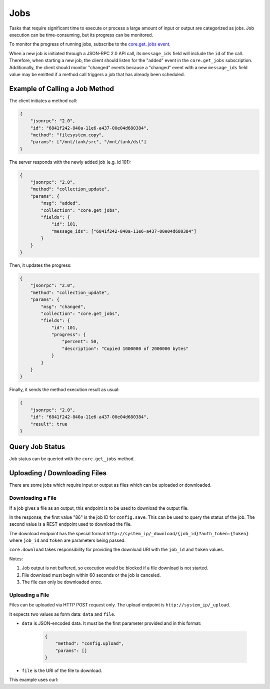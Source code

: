Jobs
====

Tasks that require significant time to execute or process a large amount of input or output are categorized as jobs.
Job execution can be time-consuming, but its progress can be monitored.

To monitor the progress of running jobs, subscribe to the `core.get_jobs event <api_events_core.get_jobs.html>`_.

When a new job is initiated through a JSON-RPC 2.0 API call, its ``message_ids`` field will include the ``id`` of the call.
Therefore, when starting a new job, the client should listen for the "added" event in the ``core.get_jobs`` subscription.
Additionally, the client should monitor "changed" events because a "changed" event with a new ``message_ids`` field value
may be emitted if a method call triggers a job that has already been scheduled.

Example of Calling a Job Method
-------------------------------

The client initiates a method call:

.. code:: json

    {
        "jsonrpc": "2.0",
        "id": "6841f242-840a-11e6-a437-00e04d680384",
        "method": "filesystem.copy",
        "params": ["/mnt/tank/src", "/mnt/tank/dst"]
    }

The server responds with the newly added job (e.g. id 101):

.. code:: json

    {
        "jsonrpc": "2.0",
        "method": "collection_update",
        "params": {
            "msg": "added",
            "collection": "core.get_jobs",
            "fields": {
                "id": 101,
                "message_ids": ["6841f242-840a-11e6-a437-00e04d680384"]
            }
        }
    }

Then, it updates the progress:

.. code:: json

    {
        "jsonrpc": "2.0",
        "method": "collection_update",
        "params": {
            "msg": "changed",
            "collection": "core.get_jobs",
            "fields": {
                "id": 101,
                "progress": {
                    "percent": 50,
                    "description": "Copied 1000000 of 2000000 bytes"
                }
            }
        }
    }

Finally, it sends the method execution result as usual:

.. code:: json

    {
        "jsonrpc": "2.0",
        "id": "6841f242-840a-11e6-a437-00e04d680384",
        "result": true
    }

Query Job Status
----------------

Job status can be queried with the ``core.get_jobs`` method.

.. code-block:: json
    :caption: Request

    {
        "id": "d8e715be-6bc7-11e6-8c28-00e04d680384",
        "msg": "method",
        "method": "core.get_jobs",
        "params": [
            [["id", "=", 53]]
        ]
    }


.. code-block:: json
    :caption: Response

    {
        "id": "d8e715be-6bc7-11e6-8c28-00e04d680384",
        "msg": "result",
        "result": [
            {
                "id": 53,
                "method": "catalog.sync_all",
                "arguments": [],
                "logs_path": null,
                "logs_excerpt": null,
                "progress": {"percent": 100, "description": "Syncing TEST catalog", "extra": null},
                "result": null,
                "error": null,
                "exception": null,
                "exc_info": null,
                "state": "SUCCESS",
                "time_started": {"$date": 1571300596053},
                "time_finished": null
            }
        ]
    }

Uploading / Downloading Files
-----------------------------

There are some jobs which require input or output as files which can
be uploaded or downloaded.

Downloading a File
^^^^^^^^^^^^^^^^^^

If a job gives a file as an output, this endpoint is to be used to download
the output file.

.. code-block:: json
    :caption: Request

    {
        "id": "d8e715be-6bc7-11e6-8c28-00e04d680384",
        "msg": "method",
        "method": "core.download",
        "params": [
            "config.save",
            [
                {}
            ],
            "freenas-FreeNAS-11.3-MASTER-201910090828-20191017122016.db"
        ]
    }

.. code-block:: json
    :caption: Response

    {
        "id": "cdc8740a-336b-b0cd-b850-47568fe94223",
        "msg": "result",
        "result": [
            86,
            "/_download/86?auth_token=9WIqYg4jAYEOGQ4g319Bkr64Oj8CZk1VACfyN68M7hgjGTdeSSgZjSf5lJEshS8M"
        ]
    }

In the response, the first value "86" is the job ID for ``config.save``. This can be used to query
the status of the job. The second value is a REST endpoint used to download the file.

The download endpoint has the special format ``http://system_ip/_download/{job_id}?auth_token={token}``
where ``job_id`` and ``token`` are parameters being passed.

``core.download`` takes responsibility for providing the download URI with the ``job_id`` and ``token`` values.

Notes:

#. Job output is not buffered, so execution would be blocked if a file download is not started.
#. File download must begin within 60 seconds or the job is canceled.
#. The file can only be downloaded once.

Uploading a File
^^^^^^^^^^^^^^^^

Files can be uploaded via HTTP POST request only. The upload endpoint is ``http://system_ip/_upload``.

It expects two values as form data: ``data`` and ``file``.

- ``data`` is JSON-encoded data. It must be the first parameter provided and in this format:

    .. code:: json

        {
            "method": "config.upload",
            "params": []
        }

- ``file`` is the URI of the file to download.

This example uses curl:

.. code-block:: console
    :caption: Request

    curl -X POST -u root:freenas -H "Content-Type: multipart/form-data" -F 'data={"method": "config.upload", "params": []}' -F "file=@/home/user/Desktop/config" http://system_ip/_upload/


.. code-block:: json
    :caption: Response

    {
        "job_id": 20
    }
